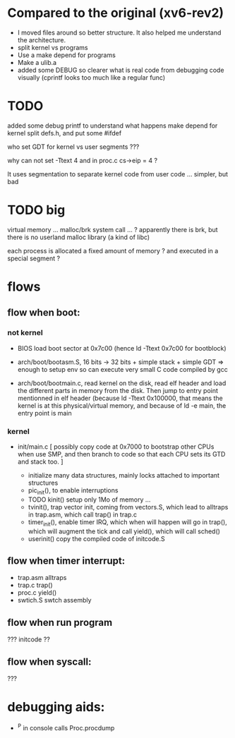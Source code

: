 
* Compared to the original (xv6-rev2)

 - I moved files around so better structure. It also helped me 
   understand the architecture.
 - split kernel vs programs
 - Use a make depend for programs
 - Make a ulib.a
 - added some DEBUG so clearer what is real code from debugging code
   visually (cprintf looks too much like a regular func)

* TODO

added some debug printf to understand what happens
make depend for kernel
split defs.h, and put some #ifdef

who set GDT for kernel vs user segments ???

why can not set -Ttext 4  and in proc.c  cs->eip = 4 ?

It uses segmentation to separate kernel code from user code ...
simpler, but bad

* TODO big

virtual memory ... 
malloc/brk system call ... ? apparently there is brk, but there is
 no userland malloc library (a kind of libc)

each process is allocated a fixed amount of memory ?
and executed in a special segment ?


* flows 

** flow when boot:

*** not kernel
 - BIOS load boot sector at 0x7c00 (hence ld -Ttext 0x7c00 for bootblock)

 - arch/boot/bootasm.S,  16 bits -> 32 bits + simple stack + simple GDT
   => enough to setup env so can execute very small C code compiled by gcc
 - arch/boot/bootmain.c, read kernel on the disk, read elf header
   and load the different parts in memory from the disk. Then jump to 
   entry point mentionned in elf header (because ld -Ttext 0x100000, that 
   means the kernel is at this physical/virtual memory, and because of
   ld -e main, the entry point is main

*** kernel

 - init/main.c
    [ possibly copy code at 0x7000 to bootstrap other CPUs when use SMP,
      and then branch to code so that each CPU sets its GTD and stack too. ]

    - initialize many data structures, mainly locks attached to important
      structures
    - pic_init(), to enable interruptions
    - TODO kinit() setup only 1Mo of memory ...
    - tvinit(), trap vector init,  coming from vectors.S, which
      lead to alltraps in trap.asm, which call trap() in trap.c
    - timer_init(), enable timer IRQ, which when will happen will
      go in trap(), which will augment the tick and call yield(),
      which will call sched()
    - userinit() copy the compiled code of initcode.S 

** flow when timer interrupt:
  - trap.asm alltraps
  - trap.c trap()
  - proc.c yield()
  - swtich.S swtch assembly

** flow when run program
 ??? initcode ??

** flow when syscall:
 ???

* debugging aids:
 - ^P in console calls Proc.procdump
